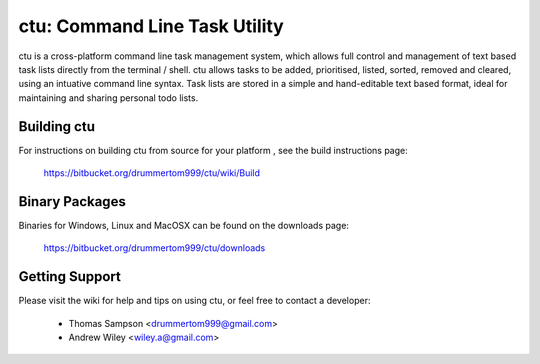 ===============
ctu: Command Line Task Utility
===============

ctu is a cross-platform command line task management system, which allows full control
and management of text based task lists directly from the terminal / shell. ctu allows 
tasks to be added, prioritised, listed, sorted, removed and cleared, using an intuative
command line syntax. Task lists are stored in a simple and hand-editable text
based format, ideal for maintaining and sharing personal todo lists.

Building ctu
=================
For instructions on building ctu from source for your platform , see the build
instructions page:

    https://bitbucket.org/drummertom999/ctu/wiki/Build

Binary Packages
=================
Binaries for Windows, Linux and MacOSX can be found on the downloads page:

    https://bitbucket.org/drummertom999/ctu/downloads

Getting Support
=================
Please visit the wiki for help and tips on using ctu, or feel free to contact a developer:

    - Thomas Sampson <drummertom999@gmail.com>
    - Andrew Wiley <wiley.a@gmail.com>